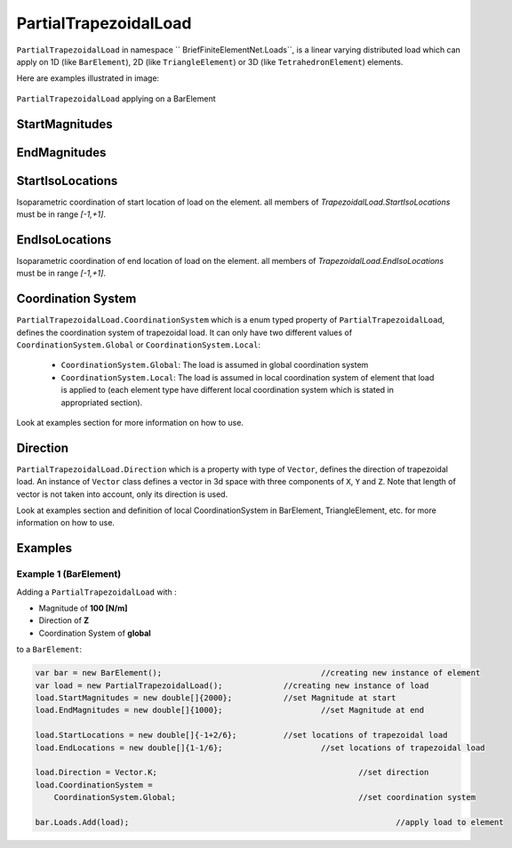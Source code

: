 PartialTrapezoidalLoad
============
``PartialTrapezoidalLoad`` in namespace `` BriefFiniteElementNet.Loads``, is a linear varying distributed load which can apply on 1D (like ``BarElement``), 2D (like ``TriangleElement``) or 3D (like ``TetrahedronElement``) elements.

Here are examples illustrated in image:

.. figure:: images/tload-body-bar.png
   :align: center
   
   ``PartialTrapezoidalLoad`` applying on a BarElement


StartMagnitudes
---------

EndMagnitudes
---------

StartIsoLocations
---------
Isoparametric coordination of start location of load on the element. all members of `TrapezoidalLoad.StartIsoLocations` must be in range `[-1,+1]`.

EndIsoLocations
---------
Isoparametric coordination of end location of load on the element. all members of `TrapezoidalLoad.EndIsoLocations` must be in range `[-1,+1]`.

Coordination System
-------------------
``PartialTrapezoidalLoad.CoordinationSystem`` which is a enum typed property of ``PartialTrapezoidalLoad``, defines the coordination system of trapezoidal load. It can only have two different values of ``CoordinationSystem.Global`` or ``CoordinationSystem.Local``:

	- ``CoordinationSystem.Global``: The load is assumed in global coordination system
	- ``CoordinationSystem.Local``: The load is assumed in local coordination system of element that load is applied to (each element type have different local coordination system which is stated in appropriated section).

Look at examples section for more information on how to use.

Direction
-------------
``PartialTrapezoidalLoad.Direction`` which is a property with type of ``Vector``, defines the direction of trapezoidal load. An instance of ``Vector`` class defines a vector in 3d space with three components of ``X``, ``Y`` and ``Z``. Note that length of vector is not taken into account, only its direction is used.

Look at examples section and definition of local CoordinationSystem in BarElement, TriangleElement, etc. for more information on how to use.


Examples
--------

Example 1 (BarElement)
^^^^^^^^^^^^^^^^^^^^^^
Adding a ``PartialTrapezoidalLoad`` with :

+ Magnitude of **100 [N/m]**
+ Direction of **Z**
+ Coordination System of **global**

to a ``BarElement``:

.. figure:: images/tload-ex1.png
   :align: center
   
.. code-block:: c++
   
   var bar = new BarElement();			    		//creating new instance of element
   var load = new PartialTrapezoidalLoad();	     	//creating new instance of load
   load.StartMagnitudes = new double[]{2000};		//set Magnitude at start
   load.EndMagnitudes = new double[]{1000};	   		//set Magnitude at end
   
   load.StartLocations = new double[]{-1+2/6};		//set locations of trapezoidal load
   load.EndLocations = new double[]{1-1/6};			//set locations of trapezoidal load
   
   load.Direction = Vector.K;						//set direction
   load.CoordinationSystem = 
       CoordinationSystem.Global;					//set coordination system
   
   bar.Loads.Add(load);								//apply load to element